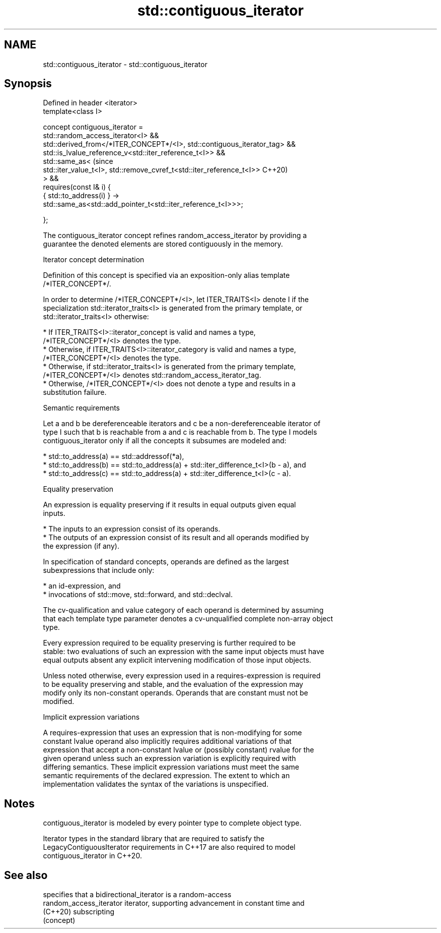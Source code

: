 .TH std::contiguous_iterator 3 "2022.07.31" "http://cppreference.com" "C++ Standard Libary"
.SH NAME
std::contiguous_iterator \- std::contiguous_iterator

.SH Synopsis
   Defined in header <iterator>
   template<class I>

   concept contiguous_iterator =
   std::random_access_iterator<I> &&
   std::derived_from</*ITER_CONCEPT*/<I>, std::contiguous_iterator_tag> &&
   std::is_lvalue_reference_v<std::iter_reference_t<I>> &&
   std::same_as<                                                            (since
   std::iter_value_t<I>, std::remove_cvref_t<std::iter_reference_t<I>>      C++20)
   > &&
   requires(const I& i) {
   { std::to_address(i) } ->
   std::same_as<std::add_pointer_t<std::iter_reference_t<I>>>;

   };

   The contiguous_iterator concept refines random_access_iterator by providing a
   guarantee the denoted elements are stored contiguously in the memory.

  Iterator concept determination

   Definition of this concept is specified via an exposition-only alias template
   /*ITER_CONCEPT*/.

   In order to determine /*ITER_CONCEPT*/<I>, let ITER_TRAITS<I> denote I if the
   specialization std::iterator_traits<I> is generated from the primary template, or
   std::iterator_traits<I> otherwise:

     * If ITER_TRAITS<I>::iterator_concept is valid and names a type,
       /*ITER_CONCEPT*/<I> denotes the type.
     * Otherwise, if ITER_TRAITS<I>::iterator_category is valid and names a type,
       /*ITER_CONCEPT*/<I> denotes the type.
     * Otherwise, if std::iterator_traits<I> is generated from the primary template,
       /*ITER_CONCEPT*/<I> denotes std::random_access_iterator_tag.
     * Otherwise, /*ITER_CONCEPT*/<I> does not denote a type and results in a
       substitution failure.

  Semantic requirements

   Let a and b be dereferenceable iterators and c be a non-dereferenceable iterator of
   type I such that b is reachable from a and c is reachable from b. The type I models
   contiguous_iterator only if all the concepts it subsumes are modeled and:

     * std::to_address(a) == std::addressof(*a),
     * std::to_address(b) == std::to_address(a) + std::iter_difference_t<I>(b - a), and
     * std::to_address(c) == std::to_address(a) + std::iter_difference_t<I>(c - a).

  Equality preservation

   An expression is equality preserving if it results in equal outputs given equal
   inputs.

     * The inputs to an expression consist of its operands.
     * The outputs of an expression consist of its result and all operands modified by
       the expression (if any).

   In specification of standard concepts, operands are defined as the largest
   subexpressions that include only:

     * an id-expression, and
     * invocations of std::move, std::forward, and std::declval.

   The cv-qualification and value category of each operand is determined by assuming
   that each template type parameter denotes a cv-unqualified complete non-array object
   type.

   Every expression required to be equality preserving is further required to be
   stable: two evaluations of such an expression with the same input objects must have
   equal outputs absent any explicit intervening modification of those input objects.

   Unless noted otherwise, every expression used in a requires-expression is required
   to be equality preserving and stable, and the evaluation of the expression may
   modify only its non-constant operands. Operands that are constant must not be
   modified.

  Implicit expression variations

   A requires-expression that uses an expression that is non-modifying for some
   constant lvalue operand also implicitly requires additional variations of that
   expression that accept a non-constant lvalue or (possibly constant) rvalue for the
   given operand unless such an expression variation is explicitly required with
   differing semantics. These implicit expression variations must meet the same
   semantic requirements of the declared expression. The extent to which an
   implementation validates the syntax of the variations is unspecified.

.SH Notes

   contiguous_iterator is modeled by every pointer type to complete object type.

   Iterator types in the standard library that are required to satisfy the
   LegacyContiguousIterator requirements in C++17 are also required to model
   contiguous_iterator in C++20.

.SH See also

                          specifies that a bidirectional_iterator is a random-access
   random_access_iterator iterator, supporting advancement in constant time and
   (C++20)                subscripting
                          (concept)
